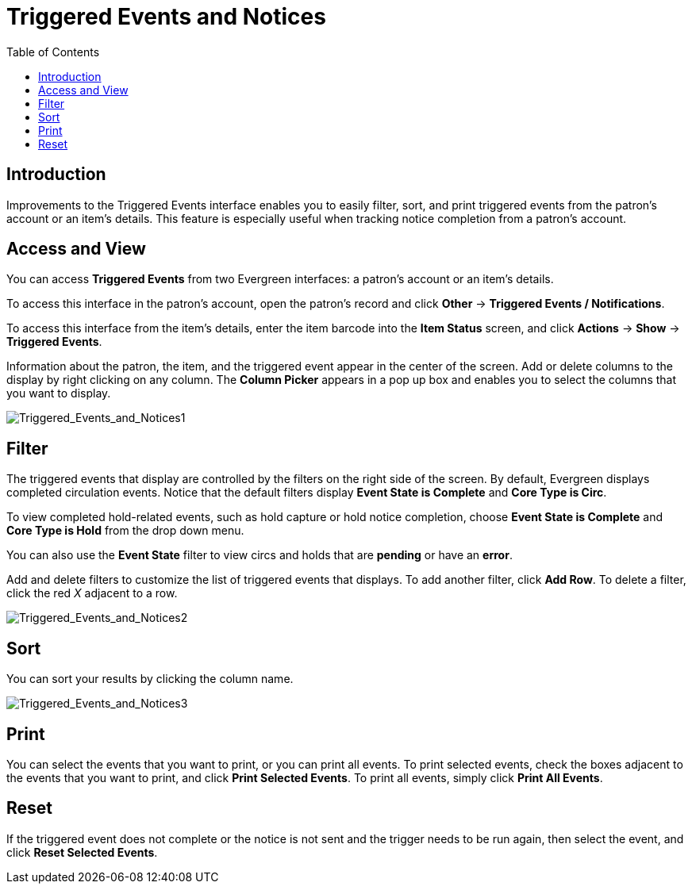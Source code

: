 = Triggered Events and Notices =
:toc:

== Introduction ==

Improvements to the Triggered Events interface enables you to easily filter,
sort, and print triggered events from the patron's account or an item's details.
This feature is especially useful when tracking notice completion from a
patron's account.

== Access and View ==

You can access *Triggered Events* from two Evergreen interfaces: a patron's
account or an item's details.  

To access this interface in the patron's account, open the patron's record and
click *Other* -> *Triggered Events / Notifications*.

To access this interface from the item's details, enter the item barcode into
the *Item Status* screen, and click *Actions* -> *Show* -> *Triggered Events*.

Information about the patron, the item, and the triggered event appear in the
center of the screen.  Add or delete columns to the display by right clicking on
any column. The *Column Picker* appears in a pop up box and enables you to
select the columns that you want to display.

image::media/Triggered_Events_and_Notices1.jpg[Triggered_Events_and_Notices1]

== Filter ==

The triggered events that display are controlled by the filters on the right
side of the screen.  By default, Evergreen displays completed circulation
events.  Notice that the default filters display *Event State is Complete* and
*Core Type is Circ*.  

To view completed hold-related events, such as hold capture or hold notice
completion, choose *Event State is Complete* and *Core Type is Hold* from the
drop down menu.

You can also use the *Event State* filter to view circs and holds that are
*pending* or have an *error*.

Add and delete filters to customize the list of triggered events that displays.
To add another filter, click *Add Row*.  To delete a filter, click the red _X_
adjacent to a row.

image::media/Triggered_Events_and_Notices2.jpg[Triggered_Events_and_Notices2]

== Sort ==

You can sort your results by clicking the column name.

image::media/Triggered_Events_and_Notices3.jpg[Triggered_Events_and_Notices3]


== Print ==

You can select the events that you want to print, or you can print all events.
To print selected events, check the boxes adjacent to the events that you want
to print, and click *Print Selected Events*.  To print all events, simply click
*Print All Events*.

== Reset ==

If the triggered event does not complete or the notice is not sent and the
trigger needs to be run again, then select the event, and click *Reset Selected
Events*.

